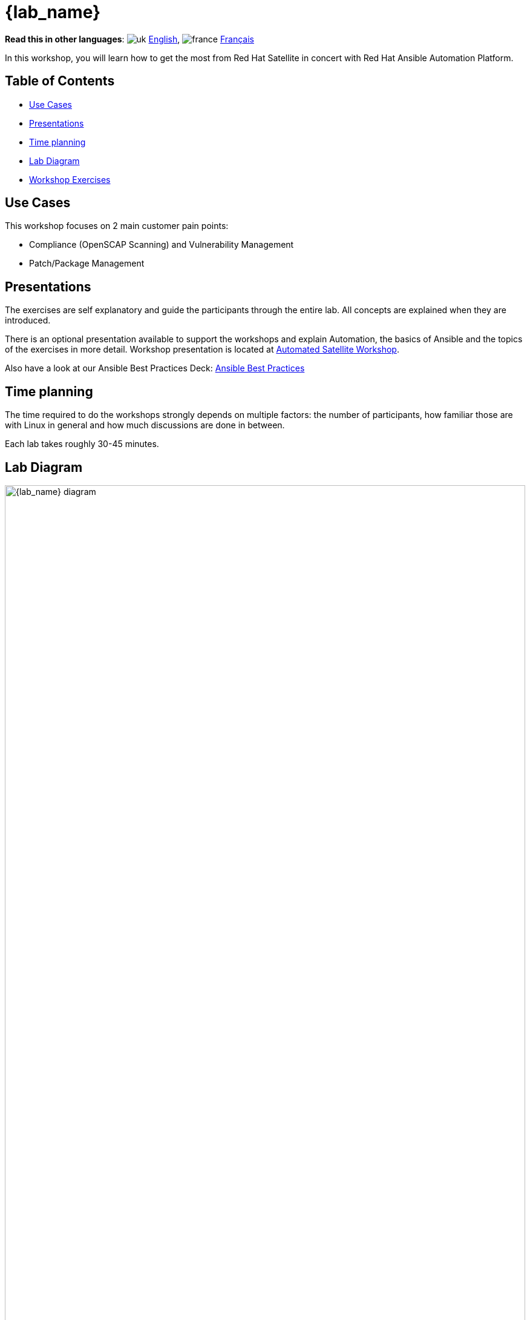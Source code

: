 = {lab_name}

*Read this in other languages*:  image:uk.png[uk] xref:./index.adoc[English], image:fr.png[france] xref:./index.fr.adoc[Français]

In this workshop, you will learn how to get the most from Red Hat Satellite in concert with Red Hat Ansible Automation Platform.

== Table of Contents

* <<use-cases,Use Cases>>
* <<presentations,Presentations>>
* <<time-planning,Time planning>>
* <<lab-diagram,Lab Diagram>>
* <<Workshop-Exercises,Workshop Exercises>>

== Use Cases

This workshop focuses on 2 main customer pain points:

* Compliance (OpenSCAP Scanning) and Vulnerability Management
* Patch/Package Management

== Presentations

The exercises are self explanatory and guide the participants through the entire lab.
All concepts are explained when they are introduced.

There is an optional presentation available to support the workshops and explain Automation, the basics of Ansible and the topics of the exercises in more detail.
Workshop presentation is located at https://aap2.demoredhat.com/decks/ansible_auto_satellite.pdf[Automated Satellite Workshop].

Also have a look at our Ansible Best Practices Deck: https://aap2.demoredhat.com/decks/ansible_best_practices.pdf[Ansible Best Practices]

== Time planning

The time required to do the workshops strongly depends on multiple factors: the number of participants, how familiar those are with Linux in general and how much discussions are done in between.

Each lab takes roughly 30-45 minutes.

== Lab Diagram

image::workbench_diagram.png[{lab_name} diagram,100%,100%]

=== Environment

|===
| Role | Inventory name

| Automation controller
| ansible-1

| Satellite Server
| satellite

| Managed Host 1 - RHEL
| node1

| Managed Host 2 - RHEL
| node2

| Managed Host 3 - RHEL
| node3

| Managed Host 4 - CentOS
| node4

| Managed Host 5 - CentOS
| node5

| Managed Host 6 - CentOS
| node6
|===

== Workshop Exercises

* xref:1-compliance/README.adoc[Exercise 1: Compliance / Vulnerability Management]
* xref:2-patching/README.adoc[Exercise 2: Patch Management / OS]
